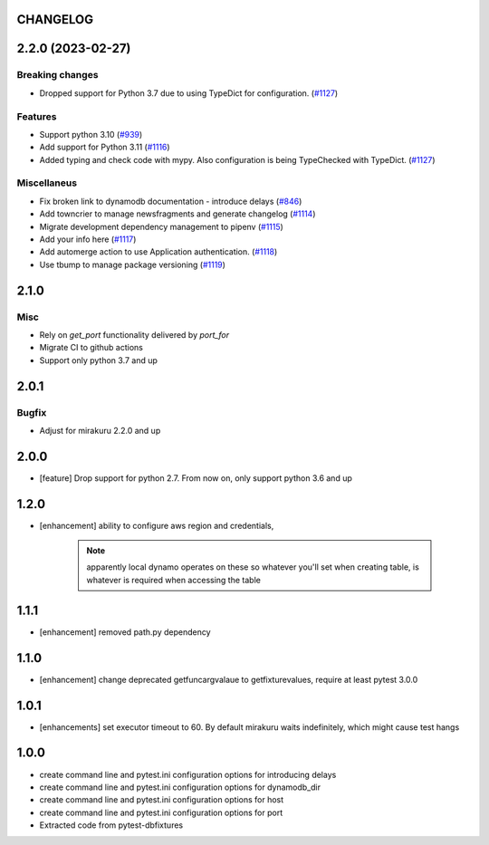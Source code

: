 CHANGELOG
=========

.. towncrier release notes start

2.2.0 (2023-02-27)
==================

Breaking changes
----------------

- Dropped support for Python 3.7 due to using TypeDict for configuration. (`#1127 <https://https://github.com/ClearcodeHQ/pytest-dynamodb/issues/1127>`_)


Features
--------

- Support python 3.10 (`#939 <https://https://github.com/ClearcodeHQ/pytest-dynamodb/issues/939>`_)
- Add support for Python 3.11 (`#1116 <https://https://github.com/ClearcodeHQ/pytest-dynamodb/issues/1116>`_)
- Added typing and check code with mypy.
  Also configuration is being TypeChecked with TypeDict. (`#1127 <https://https://github.com/ClearcodeHQ/pytest-dynamodb/issues/1127>`_)


Miscellaneus
------------

- Fix broken link to dynamodb documentation - introduce delays (`#846 <https://https://github.com/ClearcodeHQ/pytest-dynamodb/issues/846>`_)
- Add towncrier to manage newsfragments and generate changelog (`#1114 <https://https://github.com/ClearcodeHQ/pytest-dynamodb/issues/1114>`_)
- Migrate development dependency management to pipenv (`#1115 <https://https://github.com/ClearcodeHQ/pytest-dynamodb/issues/1115>`_)
- Add your info here (`#1117 <https://https://github.com/ClearcodeHQ/pytest-dynamodb/issues/1117>`_)
- Add automerge action to use Application authentication. (`#1118 <https://https://github.com/ClearcodeHQ/pytest-dynamodb/issues/1118>`_)
- Use tbump to manage package versioning (`#1119 <https://https://github.com/ClearcodeHQ/pytest-dynamodb/issues/1119>`_)


2.1.0
=====

Misc
----

- Rely on `get_port` functionality delivered by `port_for`
- Migrate CI to github actions
- Support only python 3.7 and up

2.0.1
=====

Bugfix
------

- Adjust for mirakuru 2.2.0 and up

2.0.0
=====

- [feature] Drop support for python 2.7. From now on, only support python 3.6 and up

1.2.0
=====

- [enhancement] ability to configure aws region and credentials,

    .. note::

        apparently local dynamo operates on these so whatever you'll set when creating table,
        is whatever is required when accessing the table

1.1.1
=====

- [enhancement] removed path.py dependency

1.1.0
=====

- [enhancement] change deprecated getfuncargvalaue to getfixturevalues, require at least pytest 3.0.0

1.0.1
=====

- [enhancements] set executor timeout to 60. By default mirakuru waits indefinitely, which might cause test hangs

1.0.0
=====

- create command line and pytest.ini configuration options for introducing delays
- create command line and pytest.ini configuration options for dynamodb_dir
- create command line and pytest.ini configuration options for host
- create command line and pytest.ini configuration options for port
- Extracted code from pytest-dbfixtures
